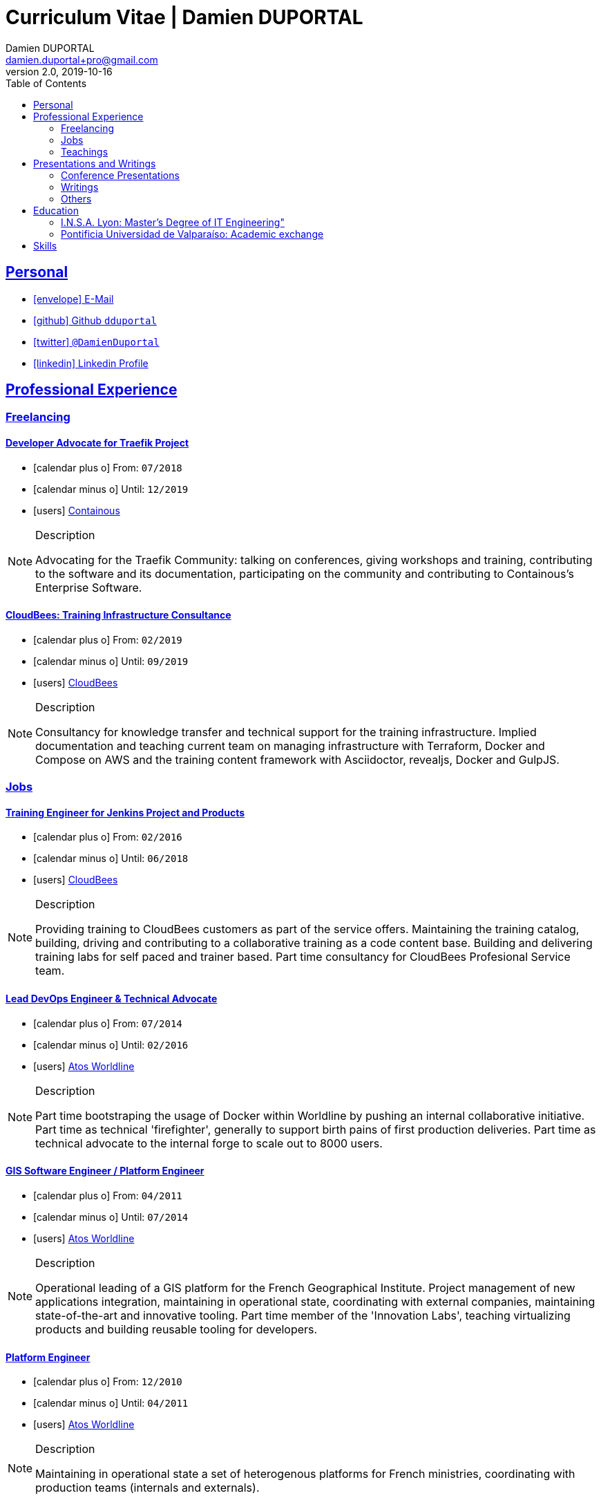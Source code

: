 # Curriculum Vitae | Damien DUPORTAL
Damien DUPORTAL 
v2.0, 2019-10-16
:toc: left
:icons: font
:email: damien.duportal+pro@gmail.com
:sectlinks:

## Personal

* link:mailto:{email}[icon:envelope[] E-Mail]
* link:https://github.com/dduportal[icon:github[] Github `dduportal`,window="_blank"]
* link:https://twitter.com/DamienDuportal[icon:twitter[] `@DamienDuportal`,window="_blank"]
* link:https://www.linkedin.com/in/damien-duportal-ab70b524/[icon:linkedin[] Linkedin Profile,window="_blank"]

//     location:
//         city: "<i class='fa fa-map-marker'></i> Liège"
//         country: "Belgium"
//     picture: "https://dduportal.github.io/public/damien-duportal.jpg"
//     bio: "Software Engineer focused on the 'Human stack' as well as the
//         'Technical stacks'"

## Professional Experience

### Freelancing

#### Developer Advocate for Traefik Project

* icon:calendar-plus-o[] From: `07/2018`
* icon:calendar-minus-o[] Until: `12/2019`
* icon:users[] link:https://containo./us[Containous,window="_blank"]

[NOTE]
.Description
====
Advocating for the Traefik Community: talking on conferences, giving workshops and training, 
contributing to the software and its documentation, 
participating on the community and contributing to Containous's Enterprise Software.
====

#### CloudBees: Training Infrastructure Consultance

* icon:calendar-plus-o[] From: `02/2019`
* icon:calendar-minus-o[] Until: `09/2019`
* icon:users[] link:https://www.cloudbees.com/[CloudBees,window="_blank"]

[NOTE]
.Description
====
Consultancy for knowledge transfer and technical support for the training infrastructure.
Implied documentation and teaching current team on managing infrastructure with Terraform, Docker and Compose on AWS
and the training content framework with Asciidoctor, revealjs, Docker and GulpJS.
====

### Jobs

#### Training Engineer for Jenkins Project and Products

* icon:calendar-plus-o[] From: `02/2016`
* icon:calendar-minus-o[] Until: `06/2018`
* icon:users[] link:https://www.cloudbees.com/[CloudBees,window="_blank"]

[NOTE]
.Description
====
Providing training to CloudBees customers as part of the
service offers. Maintaining the training catalog, building, driving and
contributing to a collaborative training as a code content base.
Building and delivering training labs for self paced and trainer based.
Part time consultancy for CloudBees Profesional Service team.
====

#### Lead DevOps Engineer & Technical Advocate

* icon:calendar-plus-o[] From: `07/2014`
* icon:calendar-minus-o[] Until: `02/2016`
* icon:users[] link:https://worldline.com/[Atos Worldline,window="_blank"]

[NOTE]
.Description
====
Part time bootstraping the usage of Docker within
Worldline by pushing an internal collaborative initiative.
Part time as technical 'firefighter', generally to support birth pains
of first production deliveries. Part time as technical advocate to the
internal forge to scale out to 8000 users.
====

#### GIS Software Engineer / Platform Engineer

* icon:calendar-plus-o[] From: `04/2011`
* icon:calendar-minus-o[] Until: `07/2014`
* icon:users[] link:https://worldline.com/[Atos Worldline,window="_blank"]

[NOTE]
.Description
====
Operational leading of a GIS platform for the French
Geographical Institute. Project management of new applications
integration, maintaining in operational state, coordinating with
external companies, maintaining state-of-the-art and innovative tooling.
Part time member of the 'Innovation Labs', teaching virtualizing
products and building reusable tooling for developers.
====

#### Platform Engineer

* icon:calendar-plus-o[] From: `12/2010`
* icon:calendar-minus-o[] Until: `04/2011`
* icon:users[] link:https://worldline.com/[Atos Worldline,window="_blank"]

[NOTE]
.Description
====
Maintaining in operational state a set of heterogenous
platforms for French ministries, coordinating with production teams
(internals and externals).
====

#### GIS Software Engineering Internship

* icon:calendar-plus-o[] From: `04/2010`
* icon:calendar-minus-o[] Until: `10/2010`
* icon:users[] link:https://www.sword-group.com/[Sword Group,window="_blank"]

[NOTE]
.Description
====
Integration of open-source GIS software inside IntelliGIS,
a new product based on Oracle/ESRI and written in Java.
====

### Teachings

#### E.N.S.G.: Continuous Integration Course

date:
start: "12/2016"
end: "present"
description: "Teaching Continous Integration and Delivery (C.I/C.D.)
practises during 2 days to Master-2 students."

#### C.N.A.M.: Introduction to Docker Containers

date:
start: "10/2016"
end: "present"
description: "Introduction to Docker and Containers to Master-2
or equivalent student, whom are taking studies after working a few years.
(3 hours night course)"

#### E.N.S.G.: Geographical Information Systems Architectures

date:
start: "12/2014"
end: "present"
description: "Teaching GIS basics to Master-2 students
for a 50-hours grade. Covering basics of High Availability,
Data management, System architectures.
Practical session around Geoserver to understand fault tolerance."

#### E.P.S.I. : Introduction to High Avaiability Architectures

date:
start: "03/2014"
end: "09/2014"
description: "Teaching basic concepts of High Availability to Master-1
students during a 20-hours grade, to 3 different groups.
Practical sessions around basic fault tolerance patterns."

## Presentations and Writings

### Conference Presentations

### Writings

### Others

## Education 

### I.N.S.A. Lyon: Master's Degree of IT Engineering"

date:
start: "09/2005"
end: "10/2010"
description: "3 years studying software engineering and common IT, after
2 years of 'common engineering' and sciences"

### Pontificia Universidad de Valparaíso: Academic exchange

date:
start: "06/2009"
end: "12/2009"
description: "6 month of academic exchange in IT Engineering"

## Skills

// details:
//     birthdate: "09/12/1987"
//     address:
//         - "<i class='fa fa-home'></i> rue de MontMagny, 19, 4141 - Sprimont, Belgium"
//     phonenumbers:
//         - "<i class='fa fa-mobile-phone'></i> FR : +33(0)6 50 83 37 76"
//         - "<i class='fa fa-mobile-phone'></i> BE : +32(0)4 72 97 20 06"
//     email: " damien.duportal@gmail.com"
//     pro-email: " damien@containo.us"
//     github:
//         link: "https://github.com/dduportal"
//         label: "<i class='fa fa-github'></i> My github"
//     linkedin:
//         link: "https://www.linkedin.com/in/damien-duportal-ab70b524"
//         label: "<i class='fa fa-linkedin'></i> My linkedin"
//     twitter:
//         link: "https://twitter.com/DamienDuportal"
//         label: "<i class='fa fa-twitter'></i> @DamienDuportal"

// lists:
//     - Languages:
//         - French (native): 100
//         - English (865 TOEIC): 95
//         - Spanish (6 months in Chile): 60
//     - Soft skills:
//         - Enthusiastic teacher: 95
//         - Curious learner: 90
//         - Speaker: 75
//         - Writing blog posts: 25
//     - Skills:
//         - Docker: 100
//         - Jenkins: 100
//         - SCMs (Git/Mercurial): 90
//         - VirtualBox / Vagrant: 90
//         - Linux: 85
//         - Hashicorp stack (Packer/Terraform/Consul): 85
//         - Provisionners (Ansible, Chef) : 80
//         - Bash: 90
//         - Javascript: 60
//         - Golang: 60
//         - Java: 55
//         - Perl: 50
//         - Ruby: 45

// links:
//     - "https://fonts.googleapis.com/css?family=Source+Sans+Pro:400,600"
//     - "./styles/font-awesome.min.css"
